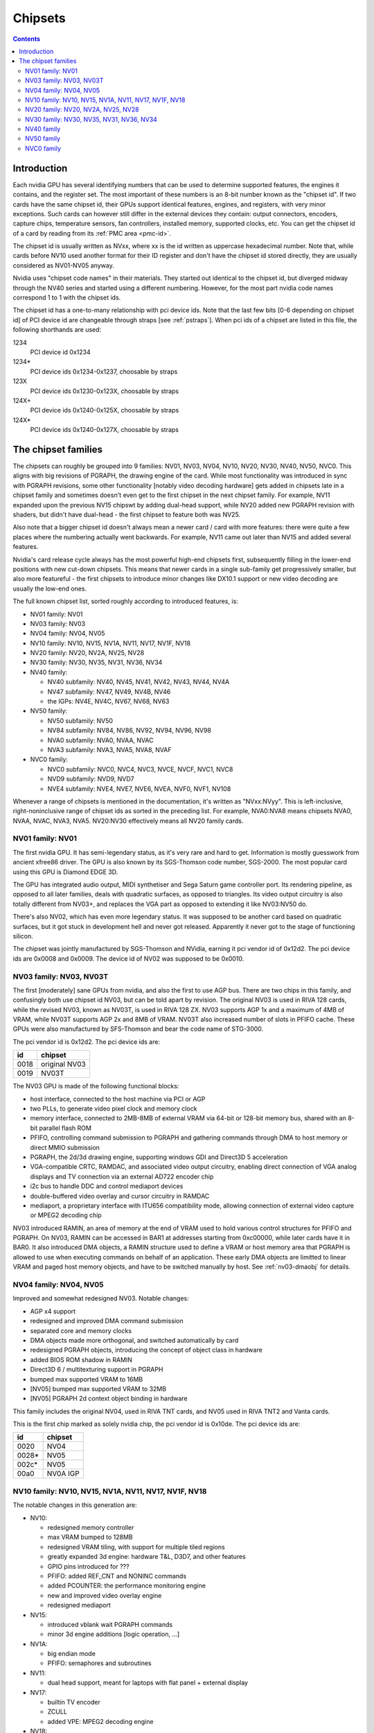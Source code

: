 .. _chipsets:

========
Chipsets
========

.. contents::


Introduction
============

Each nvidia GPU has several identifying numbers that can be used to determine
supported features, the engines it contains, and the register set. The most
important of these numbers is an 8-bit number known as the "chipset id".
If two cards have the same chipset id, their GPUs support identical features,
engines, and registers, with very minor exceptions. Such cards can however
still differ in the external devices they contain: output connectors,
encoders, capture chips, temperature sensors, fan controllers, installed
memory, supported clocks, etc. You can get the chipset id of a card by reading
from its :ref:`PMC area <pmc-id>`.

The chipset id is usually written as NVxx, where xx is the id written as
uppercase hexadecimal number. Note that, while cards before NV10 used another
format for their ID register and don't have the chipset id stored directly,
they are usually considered as NV01-NV05 anyway.

Nvidia uses "chipset code names" in their materials. They started out
identical to the chipset id, but diverged midway through the NV40 series
and started using a different numbering. However, for the most part nvidia
code names correspond 1 to 1 with the chipset ids.

The chipset id has a one-to-many relationship with pci device ids. Note that
the last few bits [0-6 depending on chipset id] of PCI device id are
changeable through straps [see :ref:`pstraps`]. When pci ids of a chipset are
listed in this file, the following shorthands are used:

1234
    PCI device id 0x1234
1234*
    PCI device ids 0x1234-0x1237, choosable by straps
123X
    PCI device ids 0x1230-0x123X, choosable by straps
124X+
    PCI device ids 0x1240-0x125X, choosable by straps
124X*
    PCI device ids 0x1240-0x127X, choosable by straps


The chipset families
====================

The chipsets can roughly be grouped into 9 families: NV01, NV03, NV04, NV10,
NV20, NV30, NV40, NV50, NVC0. This aligns with big revisions of PGRAPH, the
drawing engine of the card. While most functionality was introduced in sync
with PGRAPH revisions, some other functionality [notably video decoding
hardware] gets added in chipsets late in a chipset family and sometimes
doesn't even get to the first chipset in the next chipset family. For example,
NV11 expanded upon the previous NV15 chipswt by adding dual-head support, while
NV20 added new PGRAPH revision with shaders, but didn't have dual-head - the
first chipset to feature both was NV25.

Also note that a bigger chipset id doesn't always mean a newer card / card
with more features: there were quite a few places where the numbering actually
went backwards. For example, NV11 came out later than NV15 and added several
features.

Nvidia's card release cycle always has the most powerful high-end chipsets
first, subsequently filling in the lower-end positions with new cut-down
chipsets. This means that newer cards in a single sub-family get progressively
smaller, but also more featureful - the first chipsets to introduce minor
changes like DX10.1 support or new video decoding are usually the low-end
ones.

The full known chipset list, sorted roughly according to introduced features,
is:

- NV01 family: NV01
- NV03 family: NV03
- NV04 family: NV04, NV05
- NV10 family: NV10, NV15, NV1A, NV11, NV17, NV1F, NV18
- NV20 family: NV20, NV2A, NV25, NV28
- NV30 family: NV30, NV35, NV31, NV36, NV34
- NV40 family:

  - NV40 subfamily: NV40, NV45, NV41, NV42, NV43, NV44, NV4A
  - NV47 subfamily: NV47, NV49, NV4B, NV46
  - the IGPs: NV4E, NV4C, NV67, NV68, NV63

- NV50 family:

  - NV50 subfamily: NV50
  - NV84 subfamily: NV84, NV86, NV92, NV94, NV96, NV98
  - NVA0 subfamily: NVA0, NVAA, NVAC
  - NVA3 subfamily: NVA3, NVA5, NVA8, NVAF

- NVC0 family:

  - NVC0 subfamily: NVC0, NVC4, NVC3, NVCE, NVCF, NVC1, NVC8
  - NVD9 subfamily: NVD9, NVD7
  - NVE4 subfamily: NVE4, NVE7, NVE6, NVEA, NVF0, NVF1, NV108

Whenever a range of chipsets is mentioned in the documentation, it's written as
"NVxx:NVyy". This is left-inclusive, right-noninclusive range of chipset ids
as sorted in the preceding list. For example, NVA0:NVA8 means chipsets NVA0,
NVAA, NVAC, NVA3, NVA5. NV20:NV30 effectively means all NV20 family cards.


NV01 family: NV01
-----------------

The first nvidia GPU. It has semi-legendary status, as it's very rare and hard
to get. Information is mostly guesswork from ancient xfree86 driver. The GPU
is also known by its SGS-Thomson code number, SGS-2000. The most popular card
using this GPU is Diamond EDGE 3D.

The GPU has integrated audio output, MIDI synthetiser and Sega Saturn game
controller port. Its rendering pipeline, as opposed to all later families,
deals with quadratic surfaces, as opposed to triangles. Its video output
circuitry is also totally different from NV03+, and replaces the VGA part as
opposed to extending it like NV03:NV50 do.

There's also NV02, which has even more legendary status. It was supposed to be
another card based on quadratic surfaces, but it got stuck in development hell
and never got released. Apparently it never got to the stage of functioning
silicon.

The chipset was jointly manufactured by SGS-Thomson and NVidia, earning it
pci vendor id of 0x12d2. The pci device ids are 0x0008 and 0x0009. The device
id of NV02 was supposed to be 0x0010.


NV03 family: NV03, NV03T
------------------------

The first [moderately] sane GPUs from nvidia, and also the first to use AGP
bus. There are two chips in this family, and confusingly both use chipset id
NV03, but can be told apart by revision. The original NV03 is used in RIVA 128
cards, while the revised NV03, known as NV03T, is used in RIVA 128 ZX. NV03
supports AGP 1x and a maximum of 4MB of VRAM, while NV03T supports AGP 2x and
8MB of VRAM. NV03T also increased number of slots in PFIFO cache. These GPUs
were also manufactured by SFS-Thomson and bear the code name of STG-3000.

The pci vendor id is 0x12d2. The pci device ids are:

==== =============
id   chipset
==== =============
0018 original NV03
0019 NV03T
==== =============

The NV03 GPU is made of the following functional blocks:

- host interface, connected to the host machine via PCI or AGP
- two PLLs, to generate video pixel clock and memory clock
- memory interface, connected to 2MB-8MB of external VRAM via 64-bit or
  128-bit memory bus, shared with an 8-bit parallel flash ROM
- PFIFO, controlling command submission to PGRAPH and gathering commands
  through DMA to host memory or direct MMIO submission
- PGRAPH, the 2d/3d drawing engine, supporting windows GDI and Direct3D 5
  acceleration
- VGA-compatible CRTC, RAMDAC, and associated video output circuitry,
  enabling direct connection of VGA analog displays and TV connection via
  an external AD722 encoder chip
- i2c bus to handle DDC and control mediaport devices
- double-buffered video overlay and cursor circuitry in RAMDAC
- mediaport, a proprietary interface with ITU656 compatibility mode, allowing
  connection of external video capture or MPEG2 decoding chip

NV03 introduced RAMIN, an area of memory at the end of VRAM used to hold
various control structures for PFIFO and PGRAPH. On NV03, RAMIN can be
accessed in BAR1 at addresses starting from 0xc00000, while later cards have
it in BAR0. It also introduced DMA objects, a RAMIN structure used to define
a VRAM or host memory area that PGRAPH is allowed to use when executing
commands on behalf of an application. These early DMA objects are limitted to
linear VRAM and paged host memory objects, and have to be switched manually
by host. See :ref:`nv03-dmaobj` for details.


NV04 family: NV04, NV05
-----------------------

Improved and somewhat redesigned NV03. Notable changes:

- AGP x4 support
- redesigned and improved DMA command submission
- separated core and memory clocks
- DMA objects made more orthogonal, and switched automatically by card
- redesigned PGRAPH objects, introducing the concept of object class in hardware
- added BIOS ROM shadow in RAMIN
- Direct3D 6 / multitexturing support in PGRAPH
- bumped max supported VRAM to 16MB
- [NV05] bumped max supported VRAM to 32MB
- [NV05] PGRAPH 2d context object binding in hardware

This family includes the original NV04, used in RIVA TNT cards, and NV05 used
in RIVA TNT2 and Vanta cards.

This is the first chip marked as solely nvidia chip, the pci vendor id is
0x10de. The pci device ids are:

===== =========
id    chipset
===== =========
0020  NV04
0028* NV05
002c* NV05
00a0  NV0A IGP
===== =========

.. todo:: what the fuck?


NV10 family: NV10, NV15, NV1A, NV11, NV17, NV1F, NV18
-----------------------------------------------------

The notable changes in this generation are:

- NV10:

  - redesigned memory controller
  - max VRAM bumped to 128MB
  - redesigned VRAM tiling, with support for multiple tiled regions
  - greatly expanded 3d engine: hardware T&L, D3D7, and other features
  - GPIO pins introduced for ???
  - PFIFO: added REF_CNT and NONINC commands
  - added PCOUNTER: the performance monitoring engine
  - new and improved video overlay engine
  - redesigned mediaport

- NV15:

  - introduced vblank wait PGRAPH commands
  - minor 3d engine additions [logic operation, ...]

- NV1A:

  - big endian mode
  - PFIFO: semaphores and subroutines

- NV11:

  - dual head support, meant for laptops with flat panel + external display

- NV17:

  - builtin TV encoder
  - ZCULL
  - added VPE: MPEG2 decoding engine

- NV18:

  - AGP x8 support
  - second straps set

.. todo:: what were the GPIOs for?

The chipsets are:

===== =======  =========  =======  ========
pciid chipset  pixel      texture  notes
               pipelines  units
               and ROPs
===== =======  =========  =======  ========
0100* NV10     4          4        the first GeForce card [GeForce 256]
0150* NV15     4          8        the high-end card of GeForce 2 lineup [GeForce 2 Ti, ...]
01a0* NV1A     2          4        the IGP of GeForce 2 lineup [nForce]
0110* NV11     2          4        the low-end card of GeForce 2 lineup [GeForce 2 MX]
017X  NV17     2          4        the low-end card of GeForce 4 lineup [GeForce 4 MX]
01fX  NV1F     2          4        the IGP of GeForce 4 lineup [nForce 2]
018X  NV18     2          4        like NV17, but with added AGP x8 support
00ff  NV18                         pciid faked by PCIE bridge
===== =======  =========  =======  ========

The pci vendor id is 0x10de.

NV1A and NV1F are IGPs and lack VRAM, memory controller, mediaport, and ROM
interface. They use the internal interfaces of the northbridge to access
an area of system memory set aside as fake VRAM and BIOS image.


NV20 family: NV20, NV2A, NV25, NV28
-----------------------------------

The first cards of this family were actually developed before NV17, so they
miss out on several features introduced in NV17. The first card to merge NV20
and NV17 additions is NV25. Notable changes:

- NV20:

  - no dual head support again
  - no PTV, VPE
  - no ZCULL
  - a new memory controller with Z compression
  - RAMIN reversal unit bumped to 0x40 bytes
  - 3d engine extensions:

    - programmable vertex shader support
    - D3D8, shader model 1.1

  - PGRAPH automatic context switching

- NV25:

  - a merge of NV17 and NV20: has dual-head, ZCULL, ...
  - still no VPE and PTV

- NV28:

  - AGP x8 support

The chipsets are:

===== =======  =======  =========  =======  ========
pciid chipset  vertex   pixel      texture  notes
               shaders  pipelines  units
                        and ROPs
===== =======  =======  =========  =======  ========
0200* NV20     1        4          8        the only chipset of GeForce 3 lineup [GeForce 3 Ti, ...]
02a0* NV2A     2        4          8        the XBOX IGP [XGPU]
025X  NV25     2        4          8        the high-end card of GeForce 4 lineup [GeForce 4 Ti]
028X  NV28     2        4          8        like NV25, but with added AGP x8 support
===== =======  =======  =========  =======  ========

NV2A is a chipset designed exclusively for the original xbox, and can't be
found anywhere else. Like NV1A and NV1F, it's an IGP.

.. todo:: verify all sorts of stuff on NV2A

The pci vendor id is 0x10de.


NV30 family: NV30, NV35, NV31, NV36, NV34
-----------------------------------------

The infamous GeForce FX series. Notable changes:

- NV30:

  - 2-stage PLLs introduced [still located in PRAMDAC]
  - max VRAM size bumped to 256MB
  - 3d engine extensions:

    - programmable fragment shader support
    - D3D9, shader model 2.0

  - added PEEPHOLE indirect memory access
  - return of VPE and PTV
  - new-style memory timings

- NV35:

  - 3d engine additions:

    - ???

- NV31:

  - no NV35 changes, this chipset is derived from NV30
  - 2-stage PLLs split into two registers
  - VPE engine extended to work as a PFIFO engine

- NV36:

  - a merge of NV31 and NV36 changes from NV30

- NV34:

  - a comeback of NV10 memory controller!
  - NV10-style mem timings again
  - no Z compression again
  - RAMIN reversal unit back at 16 bytes
  - 3d engine additions:

    - ???

.. todo:: figure out 3d engine changes

The chipsets are:

===== =======  =======  =========  ========
pciid chipset  vertex   pixel      notes
               shaders  pipelines
                        and ROPs
===== =======  =======  =========  ========
030X  NV30     2        8          high-end chipset [GeForce FX 5800]
033X  NV35     3        8          very high-end chipset [GeForce FX 59X0]
031X  NV31     1        4          low-end chipset [GeForce FX 5600]
034X  NV36     3        4          middle-end chipset [GeForce FX 5700]
032X  NV34     1        4          low-end chipset [GeForce FX 5200]
00fa  NV36                         pciid faked by PCIE bridge
00fb  NV35                         pciid faked by PCIE bridge
00fc  NV34                         pciid faked by PCIE bridge
00fd  NV34                         pciid faked by PCIE bridge
00fe  NV35                         pciid faked by PCIE bridge
===== =======  =======  =========  ========

The pci vendor id is 0x10de.


NV40 family
-----------

This family was the first to feature PCIE cards, and many fundamental areas
got significant changes, which later paved the way for NV50. It is also the
family where chipset ids started to diverge from nvidia code names. The
changes:

- NV40:

  - RAMIN bumped in size to max 16MB, many structure layout changes
  - RAMIN reversal unit bumped to 512kB
  - 3d engine: support for shader model 3 and other additions
  - Z compression came back
  - PGRAPH context switching microcode
  - redesigned clock setup
  - separate clock for shaders
  - rearranged PCOUNTER to handle up to 8 clock domains
  - PFIFO cache bumped in size and moved location
  - added independent PRMVIO for two heads
  - second set of straps added, new strap override registers
  - new PPCI PCI config space access window
  - MPEG2 encoding capability added to VPE
  - FIFO engines now identify the channels by their context addresses, not chids
  - BIOS uses all-new BIT structure to describe the card
  - individually disablable shader and ROP units.
  - added PCONTROL area to... control... stuff?
  - memory controller uses NV30-style timings again

- NV41:

  - introduced context switching to VPE
  - introduced PVP1, microcoded video processor
  - first natively PCIE card
  - added PCIE GART to memory controller

- NV43:

  - added a thermal sensor to the GPU

- NV44:

  - a new PCIE GART page table format
  - 3d engine: ???

- NV4A:

  - like NV44, but AGP instead of PCIE

.. todo:: more changes
.. todo:: figure out 3d engine changes

The chipsets are [vertex shaders : pixel shaders : ROPs]:

=========  ========== ================  ======= ======= ==== =====
pciid      chipset id chipset names     vertex  pixel   ROPs notes
                                        shaders shaders
=========  ========== ================  ======= ======= ==== =====
004X 021X  NV40/NV45  NV40/NV45/NV48    6       16      16   AGP
00f0       NV40/NV45  NV40/NV45/NV48                         pciid faked by PCIE bridge
00f8       NV40/NV45  NV40/NV45/NV48                         pciid faked by PCIE bridge
00f9       NV40/NV45  NV40/NV45/NV48                         pciid faked by PCIE bridge
00cX       NV41/NV42  NV41/NV42         5       12      12
014X       NV43       NV43              3       8       4
00f1       NV43       NV43                                   pciid faked by AGP bridge
00f2       NV43       NV43                                   pciid faked by AGP bridge
00f3       NV43       NV43                                   pciid faked by AGP bridge
00f4       NV43       NV43                                   pciid faked by AGP bridge
00f6       NV43       NV43                                   pciid faked by AGP bridge
016X       NV44       NV44              3       4       2    TURBOCACHE
022X       NV4A       NV44A             3       4       2    AGP
009X       NV47       G70               8       24      16
01dX       NV46       G72               3       4       2    TURBOCACHE
029X       NV49       G71               8       24      16
00f5       NV49       G71                                    pciid faked by AGP bridge
02e3       NV49       G71                                    pciid faked by AGP bridge
02e4       NV49       G71                                    pciid faked by AGP bridge
039X       NV4B       G73               8       12      8
02e0       NV4B       G73                                    pciid faked by AGP bridge
02e1       NV4B       G73                                    pciid faked by AGP bridge
02e2       NV4B       G73                                    pciid faked by AGP bridge
024X       NV4E       C51               1       2       1    IGP, TURBOCACHE
03dX       NV4C       MCP61             1       2       1    IGP, TURBOCACHE
053X       NV67/NV68  MCP67/MCP68       1       2       2    IGP, TURBOCACHE
07eX       NV63       MCP73             1       2       2    IGP, TURBOCACHE
=========  ========== ================  ======= ======= ==== =====

.. todo:: all geometry information unverified

It's not clear how NV40 is different from NV45, or NV41 from NV42,
or NV67 from NV68 - they even share pciid ranges.

The NV4x IGPs actually have a memory controller as opposed to earlier ones.
This controller still accesses only host memory, though.

As execution units can be disabled on NV40+ cards, these configs are just the
maximum configs - a card can have just a subset of them enabled.


NV50 family
-----------

The card where they redesigned everything. The most significant change was the
redesigned memory subsystem, complete with a paging MMU [see :ref:`nv50-vm`].

- NV50:

  - a new VM subsystem, complete with redesigned DMA objects
  - RAMIN is gone, all structures can be placed arbitrarily in VRAM, and
    usually host memory memory as well
  - all-new channel structure storing page tables, RAMFC, RAMHT, context
    pointers, and DMA objects
  - PFIFO redesigned, PIO mode dropped
  - PGRAPH redesigned: based on unified shader architecture, now supports
    running standalone computations, D3D10 support, unified 2d acceleration
    object
  - display subsystem reinvented from scratch: a stub version of the old
    VGA-based one remains for VGA compatibility, the new one is not VGA based
    and is controlled by PFIFO-like DMA push buffers
  - memory partitions tied directly to ROPs

- NV84:

  - redesigned channel structure with a new layout
  - got rid of VP1 video decoding and VPE encoding support, but VPE decoder
    still exists
  - added VP2 xtensa-based programmable video decoding and BSP engines
  - removed restrictions on host memory access by rendering: rendering to host
    memory and using tiled textures from host are now ok
  - added VM stats write support to PCOUNTER
  - PEEPHOLE moved out of PBUS
  - PFIFO_BAR_FLUSH moved out of PFIFO

- NV98:

  - introduced VP3 video decoding engines, and the falcon microcode with them
  - got rid of VP2 video decoding

- NVA0:

  - developped in parallel with NV98
  - VP2 again, no VP3
  - PGRAPH rearranged to make room for more MPs/TPCs
  - streamout enhancements [ARB_transform_feedback2]
  - CUDA ISA 1.3: 64-bit g[] atomics, s[] atomics, voting, fp64 support

- NVAA:

  - merged NVA0 and NV98 changes: has both VP3 and new PGRAPH
  - only CUDA ISA 1.2 now: fp64 support got cut out again

- NVA3:

  - a new revision of the falcon ISA
  - a revision to VP3 video decoding, known as VP4. Adds MPEG-4 ASP support.
  - added PDAEMON, a falcon engine meant to do card monitoring and power maanagement
  - PGRAPH additions for D3D10.1 support
  - added HDA audio codec for HDMI sound support, on a separate PCI function
  - Added PCOPY, the dedicated copy engine
  - Merged PCRYPT3 functionality into PVLD

- NVAF:

  - added PVCOMP, the video compositor engine

The chipsets in this family are:

=========== ===== ==== =========== ==== ======= ===== ======
core pciid  hda   id   name        TPCs MPs/TPC PARTs notes
            pciid
=========== ===== ==== =========== ==== ======= ===== ======
019X        \-    NV50 G80         8    2       6
040X        \-    NV84 G84         2    2       2
042X        \-    NV86 G86         1    2       2
060X+       \-    NV92 G92         8    2       4
062X+       \-    NV94 G94         4    2       4
064X+       \-    NV96 G96         2    2       2
06eX+       \-    NV98 G98         1    1       1
05eX+       \-    NVA0 G200        10   3       8
084X+       \-    NVAA MCP77/MCP78 1    1       1     IGP
086X+       \-    NVAC MCP79/MCP7A 1    2       1     IGP
0caX+       0be4  NVA3 GT215       4    3       2
0a2X+       0be2  NVA5 GT216       2    3       2
0a6X+ 10cX+ 0be3  NVA8 GT218       1    2       1
08aX+       \-    NVAF MCP89       2    3       2     IGP
=========== ===== ==== =========== ==== ======= ===== ======

Like NV40, these are just the maximal numbers.

The pci vendor id is 0x10de.

.. todo:: geometry information not verified for G94, MCP77


NVC0 family
-----------

The card where they redesigned everything again.

- NVC0:

  - redesigned PFIFO, now with up to 3 subfifos running in parallel
  - redesigned PGRAPH:

    - split into a central HUB managing everything and several GPCs
      doing all actual work
    - GPCs further split into a common part and several TPCs
    - using falcon for context switching
    - D3D11 support

  - redesigned memory controller

    - split into three parts:

      - per-partition low-level memory controllers [PBFB]
      - per-partition middle memory controllers: compression, ECC, ... [PMFB]
      - a single "hub" memory controller: VM control, TLB control, ... [PFFB]

  - memory partitions, GPCs, TPCs have independent register areas, as well
    as "broadcast" areas that can be used to control all units at once
  - second PCOPY engine
  - redesigned PCOUNTER, now having multiple more or less independent subunits
    to monitor various parts of GPU
  - redesigned clock setting
  - ...

- NVD9:

  - a major revision to VP3 video decoding, now called VP5. vµc microcode removed.
  - another revision to the falcon ISA, allowing 24-bit PC
  - added PUNK1C3 falcon engine
  - redesigned I2C bus interface
  - redesigned PDISPLAY
  - removed second PCOPY engine

- NVD7:

  - PGRAPH changes:

    - ???

- NVE4:

  - redesigned PCOPY: the falcon controller is now gone, replaced with hardware
    control logic, partially in PFIFO
  - an additional PCOPY engine
  - PFIFO redesign - a channel can now only access a single engine selected on
    setup, with PCOPY2+PGRAPH considered as one engine
  - PGRAPH changes:

    - subchannel to object assignments are now fixed
    - m2mf is gone and replaced by a new p2mf object that only does simple
      upload, other m2mf functions are now PCOPY's responsibility instead
    - the ISA requires explicit scheduling information now
    - lots of setup has been moved from methods/registers into memory
      structures
    - ???

- NVF0:

  - PFIFO changes:

    - ???

  - PGRAPH changes:

    - ISA format change
    - ???

.. todo:: figure out PGRAPH/PFIFO changes

Chipsets in NVC0 family:

===== ===== ===== ====== ==== ==== ===== === ====== ====== ===== ==== ===== ======
core  hda   id    name   GPCs TPCs PARTs MCs ZCULLs PCOPYs CRTCs PPCs SUBPs SPOONs
pciid pciid                   /GPC           /GPC                /GPC /PART
===== ===== ===== ====== ==== ==== ===== === ====== ====== ===== ==== ===== ======
06cX+ 0be5  NVC0  GF100  4    4    6     [6] [4]    [2]    [2]   \-   2     3
0e2X+ 0beb  NVC4  GF104  2    4    4     [4] [4]    [2]    [2]   \-   2     3
0dcX+ 0be9  NVC3  GF106  1    4    3     [3] [4]    [2]    [2]   \-   2     3
120X+ 0e0c  NVCE  GF114  2    4    4     [4] [4]    [2]    [2]   \-   2     3
124X+ 0bee  NVCF  GF116  1    4    3     [3] [4]    [2]    [2]   \-   2     3
0deX+ 0bea  NVC1  GF108  1    2    1     2   4      [2]    [2]   \-   2     1
108X+ 0e09  NVC8  GF110  4    4    6     [6] [4]    [2]    [2]   \-   2     3
104X* 0e08  NVD9  GF119  1    1    1     1   4      1      2     \-   1     1
1140  \-    NVD7  GF117  1    2    1     1   4      1      4     1    2     1
118X* 0e0a  NVE4  GK104  4    2    4     4   4      3      4     1    4     3
0fcX* 0e1b  NVE7  GK107  1    2    2     2   4      3      4     1    4     3
11cX+ 0e0b  NVE6  GK106  3    2    3     3   4      3      4     1    4     3
\-    \-    NVEA  GK20A  ?    ?    ?     ?   ?      \-     \-    ?    ?     1
100X+ 0e1a  NVF0  GK110  5    3    6     6   4      3      4     2    4     3
100X+ 0e1a  NVF1  GK110B 5    3    6     6   4      3      4     2    4     3
128X+ 0e0f  NV108 GK208  1    2    1     1   4      3      4     1    2     2
===== ===== ===== ====== ==== ==== ===== === ====== ====== ===== ==== ===== ======

.. todo:: it is said that one of the GPCs [0th one] has only one TPC on NVE6

.. todo:: what the fuck is NVF1?

.. todo:: GK20A
